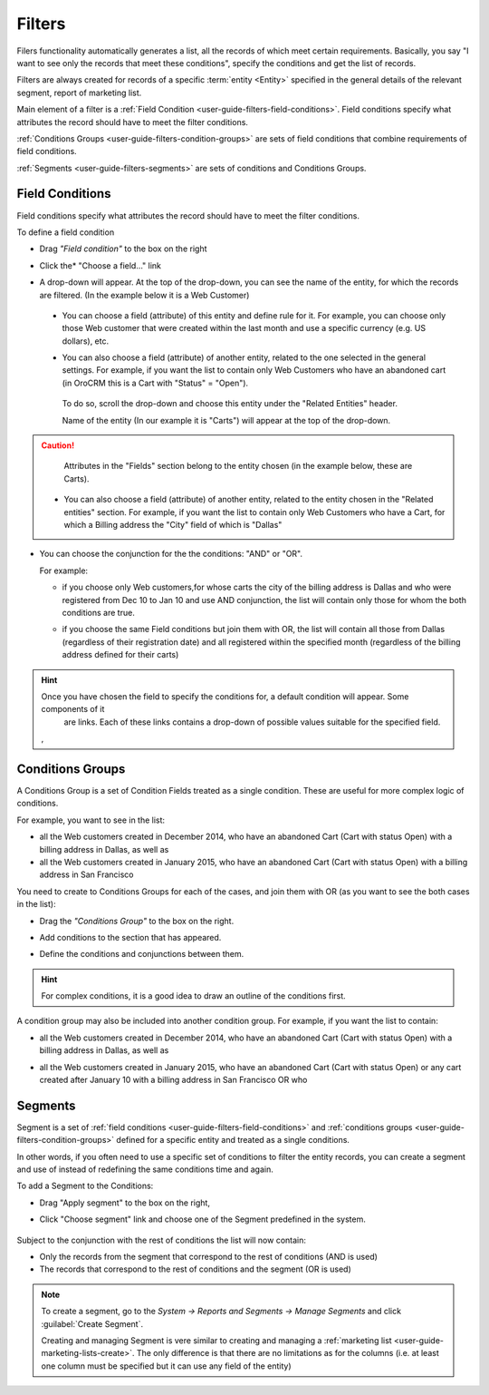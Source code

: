 
.. _user-guide-filters-management:

Filters
=======

Filers functionality automatically generates a list, all the records of which meet certain requirements.
Basically, you say "I want to see only the records that meet these conditions", specify the conditions and get the 
list of records.

Filters are always created for records of a specific :term:`entity <Entity>` specified in the general details of the 
relevant segment, report of marketing list.

Main element of a filter is a :ref:`Field Condition <user-guide-filters-field-conditions>`. Field conditions specify
what attributes the record should have to meet the filter conditions.

:ref:`Conditions Groups <user-guide-filters-condition-groups>` are sets of field conditions that combine
requirements of field conditions.

:ref:`Segments <user-guide-filters-segments>` are sets of conditions and Conditions Groups.

 
.. _user-guide-filters-field-conditions:

Field Conditions
----------------

Field conditions specify what attributes the record should have to meet the filter conditions.

To define a field condition 

- Drag *"Field condition"* to the box on the right |field_condition|

- Click the* "Choose a field..." link 

  |field_condition_click|
  
- A drop-down will appear. At the top of the drop-down, you can see the name of the entity, for which the records are 
  filtered. (In the example below it is a Web Customer) 
  
  |field_condition_fields|

 - You can choose a field (attribute) of this entity and define rule for it. For example, you can choose only those
   Web customer that were created within the last month and use a specific currency (e.g. US dollars), 
   etc. 
   
   |field_condition_defined|
    
 - You can also choose a field (attribute) of another entity, related to the one selected in the general settings. 
   For example, if you want the list to contain only Web Customers who have an abandoned cart (in OroCRM this is a Cart
   with "Status" = "Open").
	
  To do so, scroll the drop-down and choose this entity under the "Related Entities" header. 
	
  |field_condition_rel_ent|
	
  Name of the entity (In our example it is  "Carts") will appear at the top of the drop-down. 
  
  |field_condition_rel_ent_carts|
	
.. caution::

    Attributes in the "Fields" section belong to the entity chosen (in the example below, these are Carts).

 - You can also choose a field (attribute) of another entity, related to the entity chosen in the "Related entities"
   section. For example, if you want the list to contain only Web Customers who have a Cart, for which a Billing 
   address the "City" field of which is "Dallas"
	
   |field_condition_rel_rel_ent|
  
- You can choose the conjunction for the the conditions: "AND" or "OR". 

  For example: 
    
  - if you choose only Web customers,for whose carts the city of the billing address is Dallas and who were 
    registered from Dec 10 to Jan 10 and use AND conjunction, the list will contain only those for whom the both 
    conditions are true.
  
  - if you choose the same Field conditions but join them with OR, the list will contain all those from Dallas 
    (regardless of their registration date) and all registered within the specified month (regardless of the billing 
    address defined for their carts)
	
    |field_condition_and|

	
.. hint::
   
    Once you have chosen the field to specify the conditions for, a default condition will appear. Some components of it
	are links. Each of these links contains a drop-down of possible values suitable for the specified field. 
	
    |field_condition_value|, |field_condition_value_1|
	
.. _user-guide-filters-condition-groups:
	
Conditions Groups
-----------------

A Conditions Group is a set of Condition Fields treated as a single condition. These are useful for more complex logic of
conditions. 

For example, you want to see in the list: 

- all the Web customers created in December 2014, who have an abandoned Cart (Cart with status Open) with a billing 
  address in Dallas, as well as
  
- all the Web customers created in January 2015, who have an abandoned Cart (Cart with status Open) with a billing 
  address in San Francisco
  
You need to create to Conditions Groups for each of the cases, and join them with OR (as you want to see the both cases
in the list):

- Drag the *"Conditions Group"* to the box on the right. 

  |conditions_group|

- Add conditions to the section that has appeared. 
  
  |conditions_group_1|

- Define the conditions and conjunctions between them.

  |conditions_group_2|

.. hint::

    For complex conditions, it is a good idea to draw an outline of the conditions first.
	
A condition group may also be included into another condition group. For example, if you want the list to contain:

- all the Web customers created in December 2014, who have an abandoned Cart (Cart with status Open) with a billing 
  address in Dallas, as well as

- all the Web customers created in January 2015, who have an abandoned Cart (Cart with status Open) or any cart created 
  after January 10 with a billing address in San Francisco OR who 
	
  |conditions_group_3|


.. _user-guide-filters-segments:

Segments
--------

Segment is a set of :ref:`field conditions <user-guide-filters-field-conditions>` and 
:ref:`conditions groups <user-guide-filters-condition-groups>` defined for a specific entity and treated as a single
conditions.

In other words, if you often need to use a specific set of conditions to filter the entity records, you can create a 
segment and use of instead of redefining the same conditions time and again.

To add a Segment to the Conditions:

- Drag "Apply segment" to the box on the right, |segments|

- Click "Choose segment" link and choose one of the Segment predefined in the system. 
 
   |segments_choose|

Subject to the conjunction with the rest of conditions the list will now contain:

- Only the records from the segment that correspond to the rest of conditions (AND is used)

- The records that correspond to the rest of conditions and the segment (OR is used)

.. note::   
  
   To create a segment, go to the *System → Reports and Segments → Manage Segments* and click 
   :guilabel:`Create Segment`.
   
   Creating and managing Segment is vere similar to creating and managing a 
   :ref:`marketing list <user-guide-marketing-lists-create>`. The only difference is that there are no limitations as 
   for the columns (i.e. at least one column must be specified but it can use any field of the entity) 

   


.. |field_condition| image:: ./img/filters/field_condition.png

.. |field_condition_click| image:: ./img/filters/field_condition_click.png

.. |field_condition_fields| image:: ./img/filters/field_condition_fields.png

.. |field_condition_defined| image:: ./img/filters/field_condition_defined.png

.. |field_condition_rel_ent| image:: ./img/filters/field_condition_rel_ent.png

.. |field_condition_rel_ent_carts| image:: ./img/filters/field_condition_rel_ent_carts.png

.. |field_condition_rel_rel_ent| image:: ./img/filters/field_condition_rel_rel_ent.png

.. |field_condition_and| image:: ./img/filters/field_condition_and.png

.. |field_condition_value| image:: ./img/filters/field_condition_value.png

.. |field_condition_value_1| image:: ./img/filters/field_condition_value_1.png

.. |conditions_group| image:: ./img/filters/conditions_group.png

.. |conditions_group_1| image:: ./img/filters/conditions_group_1.png

.. |conditions_group_2| image:: ./img/filters/conditions_group_2.png

.. |conditions_group_3| image:: ./img/filters/conditions_group_3.png

.. |segments| image:: ./img/filters/segments.png

.. |segments_choose| image:: ./img/filters/segments_choose.png